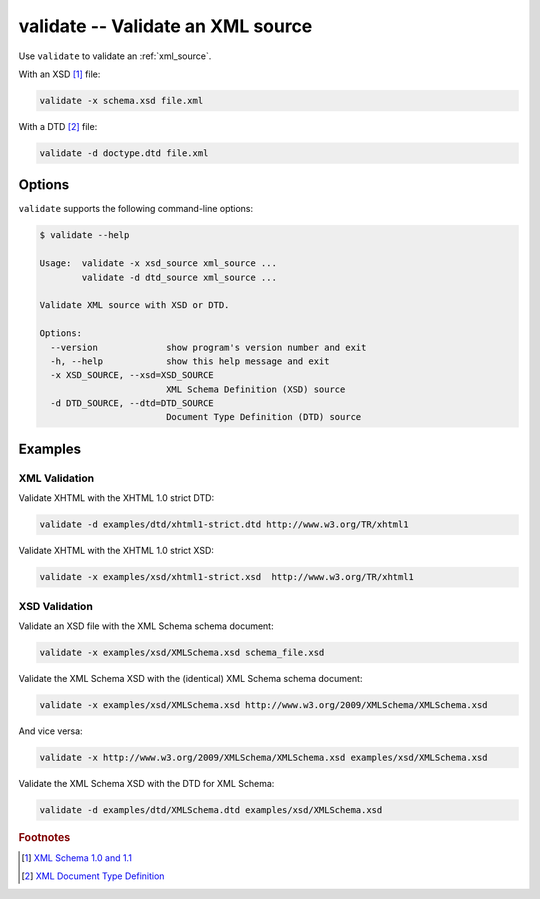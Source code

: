 .. index::
   single: validate
   single: scripts; validate

validate -- Validate an XML source
==================================

Use ``validate`` to validate an :ref:`xml_source`.

.. index::
   single: XSD
   single: XML Schema Definition

With an XSD [#]_ file:

.. code:: bash

   validate -x schema.xsd file.xml

.. index::
   single: DTD
   single: Document Type Definition

With a DTD [#]_ file:

.. code:: bash

   validate -d doctype.dtd file.xml


Options
-------

``validate`` supports the following command-line options:

.. code:: bash

   $ validate --help

   Usage:  validate -x xsd_source xml_source ...
           validate -d dtd_source xml_source ...

   Validate XML source with XSD or DTD.

   Options:
     --version             show program's version number and exit
     -h, --help            show this help message and exit
     -x XSD_SOURCE, --xsd=XSD_SOURCE
                           XML Schema Definition (XSD) source
     -d DTD_SOURCE, --dtd=DTD_SOURCE
                           Document Type Definition (DTD) source


Examples
--------

--------------
XML Validation
--------------

Validate XHTML with the XHTML 1.0 strict DTD:

.. code:: bash

   validate -d examples/dtd/xhtml1-strict.dtd http://www.w3.org/TR/xhtml1

Validate XHTML with the XHTML 1.0 strict XSD:

.. code:: bash

   validate -x examples/xsd/xhtml1-strict.xsd  http://www.w3.org/TR/xhtml1

--------------
XSD Validation
--------------

Validate an XSD file with the XML Schema schema document:

.. code:: bash

   validate -x examples/xsd/XMLSchema.xsd schema_file.xsd

Validate the XML Schema XSD with the (identical) XML Schema schema document:

.. code:: bash

   validate -x examples/xsd/XMLSchema.xsd http://www.w3.org/2009/XMLSchema/XMLSchema.xsd

And vice versa:

.. code:: bash

   validate -x http://www.w3.org/2009/XMLSchema/XMLSchema.xsd examples/xsd/XMLSchema.xsd

Validate the XML Schema XSD with the DTD for XML Schema:

.. code:: bash

   validate -d examples/dtd/XMLSchema.dtd examples/xsd/XMLSchema.xsd


.. rubric:: Footnotes

.. [#] `XML Schema 1.0 and 1.1 <http://www.w3.org/XML/Schema>`_
.. [#] `XML Document Type Definition <http://www.w3.org/TR/xml/#dtd>`_
